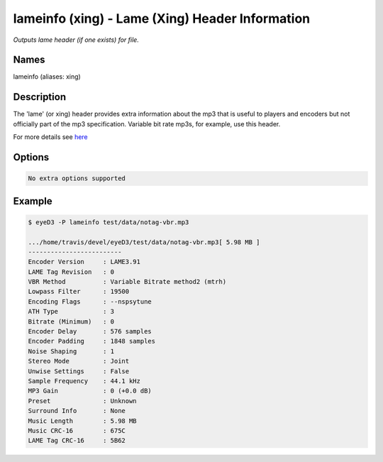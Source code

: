 lameinfo (xing) - Lame (Xing) Header Information
================================================

.. {{{cog
.. cog.out(cog_pluginHelp("lameinfo"))
.. }}}

*Outputs lame header (if one exists) for file.*

Names
-----
lameinfo (aliases: xing)

Description
-----------
The 'lame' (or xing) header provides extra information about the mp3 that is useful to players and encoders but not officially part of the mp3 specification. Variable bit rate mp3s, for example, use this header.

For more details see `here <http://gabriel.mp3-tech.org/mp3infotag.html>`_

Options
-------
.. code-block:: text

  No extra options supported

.. {{{end}}}

Example
-------

.. {{{cog cli_example("examples/cli_examples.sh", "LAME_PLUGIN", lang="bash") }}}

.. code-block:: bash

  $ eyeD3 -P lameinfo test/data/notag-vbr.mp3

  .../home/travis/devel/eyeD3/test/data/notag-vbr.mp3[ 5.98 MB ]
  -------------------------
  Encoder Version     : LAME3.91
  LAME Tag Revision   : 0
  VBR Method          : Variable Bitrate method2 (mtrh)
  Lowpass Filter      : 19500
  Encoding Flags      : --nspsytune
  ATH Type            : 3
  Bitrate (Minimum)   : 0
  Encoder Delay       : 576 samples
  Encoder Padding     : 1848 samples
  Noise Shaping       : 1
  Stereo Mode         : Joint
  Unwise Settings     : False
  Sample Frequency    : 44.1 kHz
  MP3 Gain            : 0 (+0.0 dB)
  Preset              : Unknown
  Surround Info       : None
  Music Length        : 5.98 MB
  Music CRC-16        : 675C
  LAME Tag CRC-16     : 5B62

.. {{{end}}}
